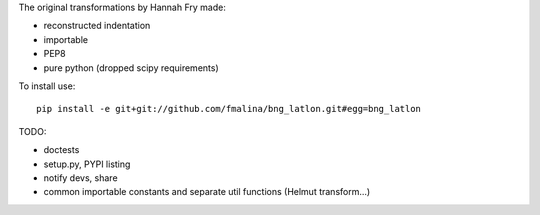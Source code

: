 The original transformations by Hannah Fry made:

- reconstructed indentation
- importable
- PEP8
- pure python (dropped scipy requirements)

To install use:

::

    pip install -e git+git://github.com/fmalina/bng_latlon.git#egg=bng_latlon

TODO:

- doctests
- setup.py, PYPI listing
- notify devs, share
- common importable constants and separate util functions (Helmut transform...)
